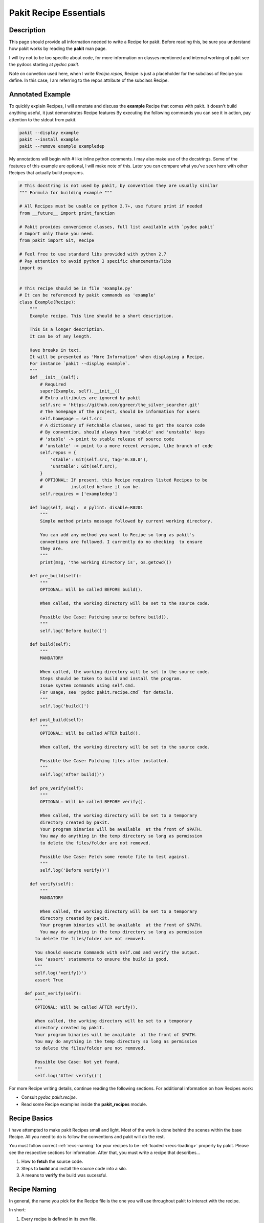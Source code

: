 .. The manual page for writing pakit recipes.

Pakit Recipe Essentials
=======================

Description
-----------
This page should provide all information needed to write a Recipe for pakit.
Before reading this, be sure you understand how pakit works by reading the **pakit** man page.

I will try not to be too specific about code, for more information on classes mentioned
and internal working of pakit see the pydocs starting at `pydoc pakit`.

Note on convetion used here, when I write *Recipe.repos*, Recipe is just a placeholder
for the subclass of Recipe you define.
In this case, I am referring to the repos attribute of the subclass Recipe.

Annotated Example
-----------------
To quickly explain Recipes, I will annotate and discuss the **example** Recipe
that comes with pakit.
It doesn't build anything useful, it just demonstrates Recipe features
By executing the following commands you can see it in action, pay attention to
the stdout from pakit.

.. code-block:: bash

  pakit --display example
  pakit --install example
  pakit --remove example exampledep

My annotations will begin with `#` like inline python comments.
I may also make use of the docstrings.
Some of the features of this example are optional, I will make note of this.
Later you can compare what you've seen here with other Recipes that actually
build programs.

.. code-block:: python

  # This docstring is not used by pakit, by convention they are usually similar
  """ Formula for building example """

  # All Recipes must be usable on python 2.7+, use future print if needed
  from __future__ import print_function

  # Pakit provides convenience classes, full list available with `pydoc pakit`
  # Import only those you need.
  from pakit import Git, Recipe

  # Feel free to use standard libs provided with python 2.7
  # Pay attention to avoid python 3 specific ehancements/libs
  import os


  # This recipe should be in file 'example.py'
  # It can be referenced by pakit commands as 'example'
  class Example(Recipe):
      """
      Example recipe. This line should be a short description.

      This is a longer description.
      It can be of any length.

      Have breaks in text.
      It will be presented as 'More Information' when displaying a Recipe.
      For instance `pakit --display example`.
      """
      def __init__(self):
          # Required
          super(Example, self).__init__()
          # Extra attributes are ignored by pakit
          self.src = 'https://github.com/ggreer/the_silver_searcher.git'
          # The homepage of the project, should be information for users
          self.homepage = self.src
          # A dictionary of Fetchable classes, used to get the source code
          # By convention, should always have 'stable' and 'unstable' keys
          # 'stable' -> point to stable release of source code
          # 'unstable' -> point to a more recent version, like branch of code
          self.repos = {
              'stable': Git(self.src, tag='0.30.0'),
              'unstable': Git(self.src),
          }
          # OPTIONAL: If present, this Recipe requires listed Recipes to be
          #           installed before it can be.
          self.requires = ['exampledep']

      def log(self, msg):  # pylint: disable=R0201
          """
          Simple method prints message followed by current working directory.

          You can add any method you want to Recipe so long as pakit's
          conventions are followed. I currently do no checking  to ensure
          they are.
          """
          print(msg, 'the working directory is', os.getcwd())

      def pre_build(self):
          """
          OPTIONAL: Will be called BEFORE build().

          When called, the working directory will be set to the source code.

          Possible Use Case: Patching source before build().
          """
          self.log('Before build()')

      def build(self):
          """
          MANDATORY

          When called, the working directory will be set to the source code.
          Steps should be taken to build and install the program.
          Issue system commands using self.cmd.
          For usage, see 'pydoc pakit.recipe.cmd` for details.
          """
          self.log('build()')

      def post_build(self):
          """
          OPTIONAL: Will be called AFTER build().

          When called, the working directory will be set to the source code.

          Possible Use Case: Patching files after installed.
          """
          self.log('After build()')

      def pre_verify(self):
          """
          OPTIONAL: Will be called BEFORE verify().

          When called, the working directory will be set to a temporary
          directory created by pakit.
          Your program binaries will be available  at the front of $PATH.
          You may do anything in the temp directory so long as permission
          to delete the files/folder are not removed.

          Possible Use Case: Fetch some remote file to test against.
          """
          self.log('Before verify()')

      def verify(self):
          """
          MANDATORY

          When called, the working directory will be set to a temporary
          directory created by pakit.
          Your program binaries will be available  at the front of $PATH.
          You may do anything in the temp directory so long as permission
        to delete the files/folder are not removed.

        You should execute Commands with self.cmd and verify the output.
        Use 'assert' statements to ensure the build is good.
        """
        self.log('verify()')
        assert True

    def post_verify(self):
        """
        OPTIONAL: Will be called AFTER verify().

        When called, the working directory will be set to a temporary
        directory created by pakit.
        Your program binaries will be available  at the front of $PATH.
        You may do anything in the temp directory so long as permission
        to delete the files/folder are not removed.

        Possible Use Case: Not yet found.
        """
        self.log('After verify()')

For more Recipe writing details, continue reading the following sections.
For additional information on how Recipes work:

* Consult `pydoc pakit.recipe`.
* Read some Recipe examples inside the **pakit_recipes** module.

Recipe Basics
-------------
I have attempted to make pakit Recipes small and light. Most of the work is done behind the scenes
within the base Recipe. All you need to do is follow the conventions and pakit will do the rest.

You must follow correct :ref:`recs-naming` for your recipes to be :ref:`loaded <recs-loading>` properly by pakit.
Please see the respective sections for information.
After that, you must write a recipe that describes...

#. How to **fetch** the source code.
#. Steps to **build** and install the source code into a silo.
#. A means to **verify** the build was sucessful.

.. _recs-naming:

Recipe Naming
-------------
In general, the name you pick for the Recipe file is the one you will use throughout
pakit to interact with the recipe.

In short:

#. Every recipe is defined in its own file.
#. The name of the recipe file, is the name pakit will use to import, load and store it in the database.
#. Each recipe file must contain at least 1 class that is the capitalized name of the recipe file.
#. That class must inherit from **pakit.Recipe**.

For example, the default recipe **ag** found in **pakit_recipes/ag.py**.

#. The recipe is stored in: **pakit_recipes/ag.py**
#. The class is: **class Ag(Recipe): ...**
#. It can be installed by: **pakit -i ag**

.. _recs-loading:

Recipe Loading
--------------
All Recipes are written from the same building blocks, they differ only in who maintains them.

#. *Default* Recipes will be maintained, tested and provided by **pakit**. This project will
   try to ensure these work. Default recipes currently come with pakit in the **pakit_recipes** module.

#. *User* Recipes are ones you write and store in the configured location  `pakit.paths.recipes`
   on your computer. By default, this location is `$HOME/.pakit/recipes`. You are responsible for your
   own Recipes, if you would like help try the gitter channel on the project page.

All Recipes are indexed by RecipeDB, which uses a dictionary approach to storage. Last Recipe loaded
with the same name wins. So if both *default* and *user* paths have a Recipe for **ag**, pakit will
use the *user* version as it was loaded later.

Recipe Fetching
---------------
All Recipes **MUST** have an attribute called *Recipe.repos* that is a dictionary of
Fetchable subclasses.
These subclasses provide convenient means to fetch source code from remote URIs,

Example Subclasses:

* *Git*: Fetch source from a valid git URI. By default checkout default branch. Optionally specify
  a branch, tag, or revision to checkout post download.
* *Hg*: Operates same as Git but for Mercurial repositories.
* *Archive*: Provides support for retrieving source archives from a specified URI. Note you **MUST**
  provide the required hash as argument to verify the integrity of the archive.
* *Dummy*: A convenience class, should the Recipe require a method not yet implemented, use this
  and no source will be downloaded. You will have to do it yourself in other parts of the Recipe
  like **build**.

By convention, repos should have two entries by default: *stable* and *unstable*.
At the very least, provide *stable* as it will usually be the default user setting.
As the names imply, *stable* should point to a tag or official release of the project.
*unstable* can point to the source repository or some more recent edition.

The repo selected from repos can be configured, see the **pakit** man page for details.

Recipe Building
---------------
Once the source code selected is downloaded **pakit** will automatically change directory to the
source code. It will then invoke the *Recipe.build()* function to do work. Within this function
you may use whatever python function is available with python 2.7 by default, or any of pakit's
internal Classes.

A few notes:

#. Any Exception raised during **build()** will trigger a rollback of the entire Recipe, halting
   any further tasks and cleaning up the source code.
#. To issue system commands I **STRONGLY** encourage you to use the *Recipe.cmd* convenience method.
   It acts as a wrapper around  subprocess.Popen, enabling some useful features:

  A. It will timeout your Command if no stdout/stderr received during a configured interval.
  B. It will expand dictionary markers against **self.opts**, a dictionary of values configurable
     by the user and Recipe writer. This dictionary includes the source, install and link location for
     the program.

For more information on the Command class see the pydoc for **pakit.shell.Command**.

By the end of the **build()** function, your program should be installed to the required path.
The path to install your program is available in the *Recipe.opts* variable, using the *prefix* key.

Recipe Verification
-------------------
Once again, execute any arbitary combination of python code and system commands with self.cmd
to verify the proper functioning of the Recipe. You should make liberal use of the **assert**
keyword. Any raised AssertionException will trigger a rollback like above, undoing linking
and cleaning up modifications.

Of important note, unlike *Recipe.build()* your working directory will be a temporary directory
created by python's tempfile. You may do **anything** you need to verify the program within,
like writing a C file and checking it compiles against a built library, or writing a file and
checking **ag** can grep it correctly. On function exit, the temp directory will be completely cleaned.

Recipe Pre And Post Functions
-----------------------------
To faciliatate some corner cases, I've provided the ability to separate some logic into pre and post functions
for both *Recipe.build()* and *Recipe.verify()*. To be clear that means implementing these in your class would be:

* *Recipe.pre_build()*
* *Recipe.post_build()*
* *Recipe.pre_verify()*
* *Recipe.post_verify()*

Say for instance, a bug is found in a stable release. You can freely patch the source code during the *pre_build()*
function before actually building it and remove the logic later when a release is made without polluting *build()*.
Alternatively, perhaps you want to patch some file of a build assuming it builds correctly or verifies, see the
relevant post.

Pre and post functions will execute in the same working directory as their main function. That means:

* *pre_build* and *post_build* will have working directory set to the source code.
* *pre_verify* and *post_verify* will have working directory set to the temp directory.
